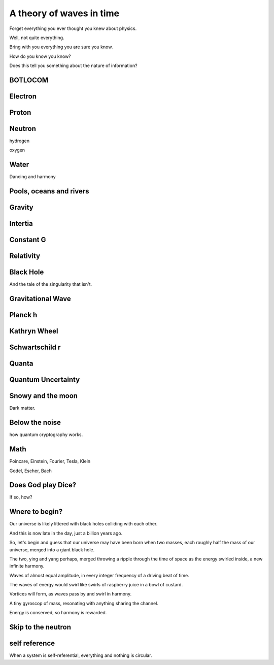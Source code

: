 ===========================
 A theory of waves in time
===========================


Forget everything you ever thought you knew about physics.

Well, not quite everything.

Bring with you everything you are sure you know.

How do you know you know?

Does this tell you something about the nature of information?

BOTLOCOM
========


Electron
========


Proton
======


Neutron
=======

hydrogen

oxygen

Water
=====

Dancing and harmony

Pools, oceans and rivers
========================


Gravity
=======

Intertia
========

Constant G
==========

Relativity
==========

Black Hole
==========

And the tale of the singularity that isn't.

Gravitational Wave
==================

Planck h
========

Kathryn Wheel
=============

Schwartschild r
===============

Quanta
======

Quantum Uncertainty
===================

Snowy and the moon
==================

Dark matter.

Below the noise
===============

how quantum cryptography works.

Math
====

Poincare, Einstein, Fourier, Tesla, Klein

Godel, Escher, Bach

Does God play Dice?
===================

If so, how?


Wnere to begin?
===============

Our universe is likely littered with black holes colliding with each
other.

And this is now late in the day, just a billion years ago.

So, let's begin and guess that our universe may have been born when
two masses, each roughly half the mass of our universe, merged into a
giant black hole.

The two, ying and yang perhaps, merged throwing a ripple through the
time of space as the energy swirled inside, a new infinite harmony.

Waves of almost equal amplitude, in every integer frequency of a
driving beat of time.

The waves of energy would swirl like swirls of raspberry juice in a
bowl of custard.

Vortices will form, as waves pass by and swirl in harmony.

A tiny gyroscop of mass, resonating with anything sharing the
channel.

Energy is conserved, so harmony is rewarded.


Skip to the neutron
===================


self reference
==============

When a system is self-referential, everything and nothing is circular.


